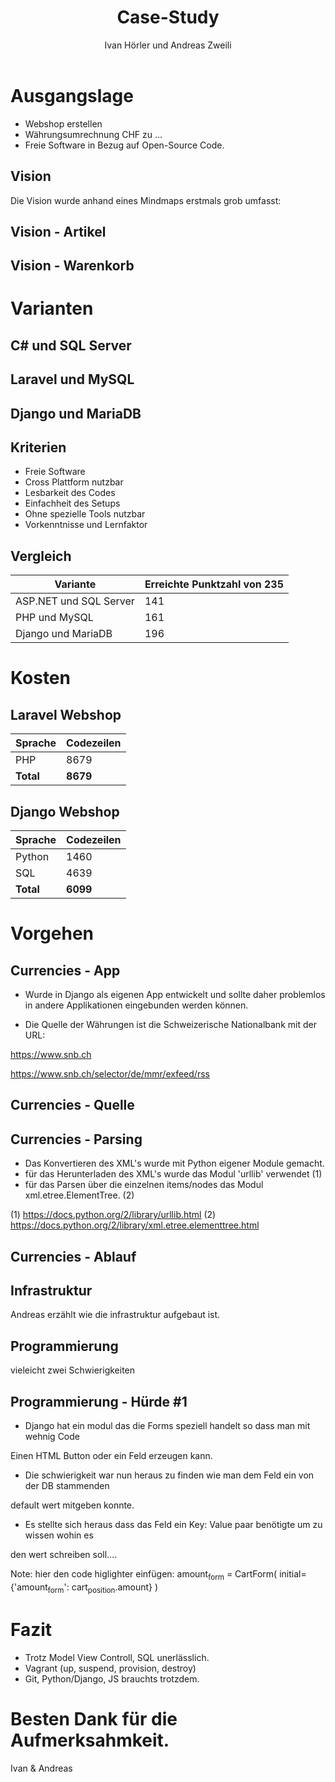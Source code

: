 #+TITLE: Case-Study
#+AUTHOR: Ivan Hörler und Andreas Zweili
#+OPTIONS: toc:1 num:nil
#+REVEAL_TRANS: linear
#+REVEAL_THEME: solarized
#+REVEAL_ROOT: https://cdn.jsdelivr.net/reveal.js/3.0.0/
#+LANGUAGE: de

* Ausgangslage
- Webshop erstellen
- Währungsumrechnung CHF zu ...
- Freie Software in Bezug auf Open-Source Code.

** Vision
Die Vision wurde anhand eines Mindmaps erstmals grob umfasst:

#+ATTR_HTML: :width 70%
[[file:pictures/webshop.png]]

** Vision - Artikel

#+ATTR_HTML: :width 80%
[[file:pictures/Vision-Artikel.png]]

** Vision - Warenkorb

#+ATTR_HTML: :width 80%
[[file:pictures/Vision-Warenkorb.png]]

* Varianten

** C# und SQL Server

[[file:pictures/csharp.png]]

** Laravel und MySQL

[[file:pictures/laravel.png]]

** Django und MariaDB

[[file:pictures/django.png]]

** Kriterien
- Freie Software
- Cross Plattform nutzbar
- Lesbarkeit des Codes
- Einfachheit des Setups
- Ohne spezielle Tools nutzbar
- Vorkenntnisse und Lernfaktor

** Vergleich

|------------------------+-------------------------------|
| *Variante*             | *Erreichte Punktzahl von 235* |
|------------------------+-------------------------------|
| ASP.NET und SQL Server |                           141 |
| PHP und MySQL          |                           161 |
| Django und MariaDB     |                           196 |
|------------------------+-------------------------------|

* Kosten
** Laravel Webshop

| Sprache | Codezeilen |
|---------+------------|
| PHP     | 8679       |
|---------+------------|
| *Total* | *8679*     |
|---------+------------|
#+TBLFM: @>$2=vsum(@2..@-1);%.0f

** Django Webshop

| Sprache | Codezeilen |
|---------+------------|
| Python  |       1460 |
| SQL     |       4639 |
|---------+------------|
| *Total* |     *6099* |
|---------+------------|
#+TBLFM: @>$2=vsum(@2..@-1);%.0f

* Vorgehen
** Currencies - App

- Wurde in Django als eigenen App entwickelt und sollte daher problemlos in andere Applikationen eingebunden werden können.

- Die Quelle der Währungen ist die Schweizerische Nationalbank mit der URL:

https://www.snb.ch

https://www.snb.ch/selector/de/mmr/exfeed/rss

#+ATTR_HTML: :width 80%
[[file:pictures/currencies-rss-reader.png]]

** Currencies - Quelle

#+ATTR_HTML: :width 80%
[[file:pictures/currencies-rss-xml.png]]

** Currencies - Parsing

- Das Konvertieren des XML's wurde mit Python eigener Module gemacht.
- für das Herunterladen des XML's wurde das Modul 'urllib' verwendet (1)
- für das Parsen über die einzelnen items/nodes das Modul xml.etree.ElementTree. (2)

(1) https://docs.python.org/2/library/urllib.html
(2) https://docs.python.org/2/library/xml.etree.elementtree.html

** Currencies - Ablauf

#+ATTR_HTML: :width 55%
[[file:pictures/currencies.png]]

** Infrastruktur

#+BEGIN_NOTES
Andreas erzählt wie die infrastruktur aufgebaut ist.
#+END_NOTES

#+ATTR_HTML: :width 60%
[[file:pictures/Server-Architecture.png]]

** Programmierung
vieleicht zwei Schwierigkeiten

** Programmierung - Hürde #1

- Django hat ein modul das die Forms speziell handelt so dass man mit wehnig Code
Einen HTML Button oder ein Feld erzeugen kann.
- Die schwierigkeit war nun heraus zu finden wie man dem Feld ein von der DB stammenden
default wert mitgeben konnte.
- Es stellte sich heraus dass das Feld ein Key: Value paar benötigte um zu wissen wohin es
den wert schreiben soll....

Note: hier den code higlighter einfügen:
amount_form = CartForm(
    initial={'amount_form': cart_position.amount}
)

* Fazit

- Trotz Model View Controll, SQL unerlässlich.
- Vagrant (up, suspend, provision, destroy)
- Git, Python/Django, JS brauchts trotzdem.

* Besten Dank für die Aufmerksahmkeit.
Ivan & Andreas
